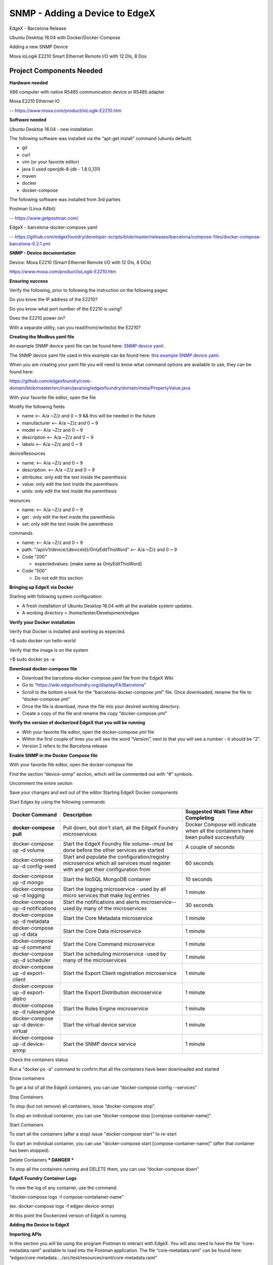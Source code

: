 #################################
SNMP - Adding a Device to EdgeX
#################################

EdgeX - Barcelona Release

Ubuntu Desktop 16.04 with Docker/Docker-Compose

Adding a new SNMP Device 

.. image:: EdgeX_ExamplesMoxaIO.JPG

Moxa ioLogik E2210 Smart Ethernet Remote I/O with 12 DIs, 8 Dos

=========================
Project Components Needed
=========================

**Hardware needed**

X86 computer with native RS485 communication device or RS485 adapter

Moxa E2210 Ethernet IO

-- https://www.moxa.com/product/ioLogik-E2210.htm

**Software needed**

Ubuntu Desktop 16.04 - new installation

The following software was installed via the “apt-get install” command (ubuntu default)

* git
* curl
* vim (or your favorite editor)
* java (I used openjdk-8-jdk - 1.8.0_131)
* maven
* docker
* docker-compose

The following software was installed from 3rd parties

Postman (Linux 64bit)

-- https://www.getpostman.com/

EdgeX - barcelona-docker-compose.yaml

-- https://github.com/edgexfoundry/developer-scripts/blob/master/releases/barcelona/compose-files/docker-compose-barcelona-0.2.1.yml

**SNMP - Device documentation**

Device: Moxa E2210 (Smart Ethernet Remote I/O with 12 DIs, 8 DOs)

https://www.moxa.com/product/ioLogik-E2210.htm

**Ensuring success**

Verify the following, prior to following the instruction on the following pages

Do you know the IP address of the E2210?

Do you know what port number of the E2210 is using?

Does the E2210 power on?

With a separate utility, can you read(from)/write(to) the E2210?


**Creating the Modbus yaml file**

.. _`SNMP device yaml`: https://github.com/edgexfoundry/device-snmp/blob/master/src/main/resources/patlite.NHL-FBL.profile.yaml
..

An example SNMP device yaml file can be found here: `SNMP device yaml`_. 

.. _`this example SNMP device yaml`: https://github.com/chadbyoung/edgexfoundry-snmp-profiles/blob/master/moxa.e2210.profile.yaml
..

The SNMP device yaml file used in this example can be found here: `this example SNMP device yaml`_. 

When you are creating your yaml file you will need to know what command options are available to use, they can be found here:

https://github.com/edgexfoundry/core-domain/blob/master/src/main/java/org/edgexfoundry/domain/meta/PropertyValue.java

With your favorite file editor, open the file

Modify the following fields

* name <-- A/a ~Z/z and 0 ~ 9 && this will be needed in the future
* manufacturer <-- A/a ~Z/z and 0 ~ 9
* model <-- A/a ~Z/z and 0 ~ 9
* description <-- A/a ~Z/z and 0 ~ 9
* labels <-- A/a ~Z/z and 0 ~ 9


deviceResources

* name: <-- A/a ~Z/z and 0 ~ 9
* description: <-- A/a ~Z/z and 0 ~ 9
* attributes: only edit the text inside the parenthesis
* value: only edit the text inside the parenthesis
* units: only edit the text inside the parenthesis

resources

* name: <-- A/a ~Z/z and 0 ~ 9
* get : only edit the text inside the parenthesis
* set: only edit the text inside the parenthesis

commands

* name: <-- A/a ~Z/z and 0 ~ 9
* path: "/api/v1/device/{deviceId}/OnlyEditThisWord" <-- A/a ~Z/z and 0 ~ 9
* Code ”200”

  * expectedvalues: [make same as OnlyEditThisWord]
* Code ”500”

  * Do not edit this section 

**Bringing up EdgeX via Docker**

Starting with following system configuration:

* A fresh installation of Ubuntu Desktop 16.04 with all the available system updates.
* A working directory > /home/tester/Development/edgex

**Verify your Docker installation**

Verify that Docker is installed and working as expected.

>$ sudo docker run hello-world

Verify that the image is on the system

>$ sudo docker ps -a

**Download docker-compose file**

* Download the barcelona-docker-compose.yaml file from the EdgeX Wiki
* Go to “https://wiki.edgexfoundry.org/display/FA/Barcelona”
* Scroll to the bottom a look for the “barcelona-docker-compose.yml” file. Once downloaded, rename the file to “docker-compose.yml”
* Once the file is download, move the file into your desired working directory.
* Create a copy of the file and rename the copy “docker-compose.yml”

**Verify the version of dockerized EdgeX that you will be running**

* With your favorite file editor, open the docker-compose.yml file
* Within the first couple of lines you will see the word “Version”, next to that you will see a number - it should  be “2”.
* Version 2 refers to the Barcelona release

**Enable SNMP in the Docker Compose file**

With your favorite file editor, open the docker-compose file

Find the section “device-snmp” section, which will be commented out with “#” symbols.

Uncomment the entire section

Save your changes and exit out of the editor
Starting EdgeX Docker components

Start Edgex by using the following commands

+------------------------------------+-------------------------------------------------------------------------------------+------------------------------------------------+
|   **Docker Command**               |   **Description**                                                                   |  **Suggested Waiti Time After Completing**     |
+====================================+=====================================================================================+================================================+
| **docker-compose pull**            |  Pull down, but don't start, all the EdgeX Foundry microservices                    | Docker Compose will indicate when all the      |
|                                    |                                                                                     | containers have been pulled successfully       |     
+------------------------------------+-------------------------------------------------------------------------------------+------------------------------------------------+
| docker-compose up -d volume        |  Start the EdgeX Foundry file volume--must be done before the other services are    | A couple of seconds                            |
|                                    |  started                                                                            |                                                |   
+------------------------------------+-------------------------------------------------------------------------------------+------------------------------------------------+
| docker-compose up -d config-seed   |  Start and populate the configuration/registry microservice which all services must | 60 seconds                                     |
|                                    |  register with and get their configuration from                                     |                                                | 
+------------------------------------+-------------------------------------------------------------------------------------+------------------------------------------------+
| docker-compose up -d mongo         |  Start the NoSQL MongoDB container                                                  | 10 seconds                                     | 
+------------------------------------+-------------------------------------------------------------------------------------+------------------------------------------------+
| docker-compose up -d logging       |  Start the logging microservice - used by all micro services that make log entries  | 1 minute                                       | 
+------------------------------------+-------------------------------------------------------------------------------------+------------------------------------------------+
| docker-compose up -d notifications |  Start the notifications and alerts microservice--used by many of the microservices | 30 seconds                                     | 
+------------------------------------+-------------------------------------------------------------------------------------+------------------------------------------------+
| docker-compose up -d metadata      |  Start the Core Metadata microservice                                               | 1 minute                                       | 
+------------------------------------+-------------------------------------------------------------------------------------+------------------------------------------------+
| docker-compose up -d data          |  Start the Core Data microservice                                                   | 1 minute                                       | 
+------------------------------------+-------------------------------------------------------------------------------------+------------------------------------------------+
| docker-compose up -d command       |  Start the Core Command microservice                                                | 1 minute                                       | 
+------------------------------------+-------------------------------------------------------------------------------------+------------------------------------------------+
| docker-compose up -d scheduler     |  Start the scheduling microservice -used by many of the microservices               | 1 minute                                       |
+------------------------------------+-------------------------------------------------------------------------------------+------------------------------------------------+
| docker-compose up -d export-client |  Start the Export Client registration microservice                                  | 1 minute                                       |
+------------------------------------+-------------------------------------------------------------------------------------+------------------------------------------------+
| docker-compose up -d export-distro |  Start the Export Distribution microservice                                         | 1 minute                                       |
+------------------------------------+-------------------------------------------------------------------------------------+------------------------------------------------+
| docker-compose up -d rulesengine   |  Start the Rules Engine microservice                                                | 1 minute                                       |
+------------------------------------+-------------------------------------------------------------------------------------+------------------------------------------------+
| docker-compose up -d device-virtual|  Start the virtual device service                                                   | 1 minute                                       |
+------------------------------------+-------------------------------------------------------------------------------------+------------------------------------------------+
| docker-compose up -d device-snmp   |  Start the SNMP device service                                                      | 1 minute                                       |
+------------------------------------+-------------------------------------------------------------------------------------+------------------------------------------------+


Check the containers status

Run a "docker ps -a" command to confirm that all the containers have been downloaded and started

Show containers

To get a list of all the EdgeX containers, you can use “docker-compose config --services”

Stop Containers

To stop (but not remove) all containers, issue “docker-compose stop”.

To stop an individual container, you can use “docker-compose stop [compose-container-name]”.

Start Containers

To start all the containers (after a stop) issue "docker-compose start" to re-start

To start an individual container, you can use "docker-compose start [compose-container-name]" (after that container has been stopped).

Delete Containers *** DANGER ***

To stop all the containers running and DELETE them, you can use “docker-compose down”

**EdgeX Foundry Container Logs**

To view the log of any container, use the command:

"docker-compose logs -f compose-contatainer-name"

(ex. docker-compose logs -f edgex-device-snmp)

At this point the Dockerized version of EdgeX is running.

**Adding the Device to EdgeX**

**Importing APIs**

In this section you will be using the program Postman to interact with EdgeX. You will also need to have the file “core-metadata.raml” available to load into the Postman application.  The file “core-metadata.raml” can be found here: “edgex/core-metadata…./src/test/resources/raml/core-metadata.raml”

**Viewing available APIs**

* Open Postman
* Click on the Import button
* Add the file to the import dialog box - the application will take a about 30 seconds to digest the file you added.
* If a list of API commands do not show up on the left hand side of the application then click on the “Collections” tab to the right of the “History” tab.

**Create an addressable**

* In the “Collections” tab, select the option “POST /addressable action
* Open the body tab
* Modify its contents

  * name: moxa-e2210-address
  * protocol: HTTP (needs to be in ALL CAPS)
  * address: 192.168.1.103 (IPV4 address)
  * port: 161 (port # of snmp)
  * path: empty (remove all text between parentheses)
  * publisher, user, password, topic - do not need to be modified
  
* Press the “Send” button when you are finished
* Note the addressable id

**Upload the profile**

* In the “Collections” tab select the option “POST /deviceprofile/uploadfile
* Open the body tab

  * Under “Key”, look for the drop down menu for “text”. Be sure to write “file” in the open box.
  * Under “Value” click  “Choose Files”, locate your profile file.

* Press Upload
* Press the “Send” button when you are finished
* Note the profile id

**Post the device**

* In the “Collections” tab select the option “POST /device
* Click on the “Body” tab
* Modify its contents

  * There are three components that are required to be modified. They are:

    * “Service”
    * “Profile”
    * “Addressable”
    * The others can be modified, however they are not required for operation

  * name: moxa-e2210-device
  * description: snmp smart ethernet io
  * addressable:

    * name: moxa-e2210-address (same as used in addressable)
    * labels: labels: “snmp”, “rtu”,”io” (same as used in snmp device profile)

  * service:

    * name: edgex-device-snmp

  * profile:

    * name:     name: moxa-iologik-e2210 (same as used in snmp device profile)

* Press the “Send” button when you are finished
* Note the addressable id

**What if a Mistake is Made**

* Get device id
* Delete device id
* Get device profile id
* Delete device profile id
* Get addressable id
* Delete addressable id

**Verify Device Added**

Check the edgex-device-snmp logs to see if the device was added without issue

“sudo docker logs -f --tail 100 edgex-device-snmp”

**Verify device is sending data**

In the “Collections” tab select the option “GET /device

Change the port number form “48081” http://localhost:48081/api/v1/device to port number “48082” http://localhost:48082/api/v1/device

Press Send

You should see something similar to 

::

   {

               "id": "5a1d6f8ae4b0c3936013120f",
  
               "name": "diStatus0",

               "get": {

                   "url": "http://localhost:48082/api/v1/device/5a1d7134e4b0c39360131212/command/5a1d6f8ae4b0c3936013120f", <-- This

                   "responses": [

                       {

                           "code": "200",

                           "description": "Get di 0 Status.",

                           "expectedValues": [

                               "diStatus0"

                           ]

                       },

                       {

                           "code": "503",

                           "description": "service unavailable",

                           "expectedValues": []

                       }

                   ]

               },

               "put": null

    },


Double click on the “url” and a new tab within Postman should open, Press Send

If all went well you should see something similar to the following:

{"diStatus0":"0"}

If all did not go well the you will see an error or may “{ }” then you will need check the information you entered.  If the data/result displayed was as expected, go ahead and proceed to creating a scheduled event


**Creating a Scheduled Event**

This is used to regularly get & push data to another service or for regularly viewing data.

Gathering information for the addressable

Got to http://localhost:48082/api/v1/device

Look for the id or the device that you want to schedule an event for

::

  [

     {

         "name": "moxa-e2210-device",

         "id": "5a280a0be4b0c39393ec7780",  <--- This

         "description": "snmp smart ethernet io",

         "labels": [

             "snmp",

             "rtu",

             "io"

         ],

         "adminState": "unlocked",


In this case the id is “5a280a0be4b0c39393ec7780”

Next you want to get the “name” of the command you want to schedule an event for

::

  "commands": [

             {

                 "id": "5a2808e6e4b0c39393ec777c",

                 "name": "serverModel",

                 "get": {

                     "url": "http://localhost:48082/api/v1/device/5a280a0be4b0c39393ec7780/command/5a2808e6e4b0c39393ec777c",

                     "responses": [

                         {

                             "code": "200",

                             "description": "Get server model number.",

                             "expectedValues": [

                                 "serverModel"

                             ]

                         },

                         {

                             "code": "503",

                             "description": "service unavailable",

                             "expectedValues": []

                         }

                     ]

                 },

                 "put": null

             },

             {

                 "id": "5a2808e6e4b0c39393ec777d",

                 "name": "diStatus0",  <--- This

                 "get": {

                     "url": "http://localhost:48082/api/v1/device/5a280a0be4b0c39393ec7780/command/5a2808e6e4b0c39393ec777d",

                     "responses": [

                         {

                             "code": "200",

                             "description": "Get di 0 Status.",

                             "expectedValues": [

                                 "diStatus0"

                             ]

In this example the name is "diStatus0".

**Create addressable**

In this section you will need to supply a path the the item you want to schedule.

The path outline is:

/api/v1/device/{device id}/{command name}

In this case, the address would be

::

  /api/v1/device/XXXX/diStatus0

  /POST addressable

      “name”: ”schedule-moxa-di”

      “protocol”: “HTTP”

      “address”: “edgex-device-snmp”

      “port”: “xxxxx”

      “path”: ”/api/v1/device/{device id}/{command name}”

      “method”: “GET”  *** This will need to be added ***

**Create a schedule**

::

  /POST schedule

      “name”: ”interval-moxa-di0”

      “start”: null (remove parenthesis and replace)

      “end”: null (remove parenthesis and replace)

      “frequency”: “PT5S”

**Create an event that will use the schedule**

::

  /POST scheduleevent

      “name”: “device-moxa-di0”

      “addressable”:{“name”:”schedule-moxa-di”}

      “schedule”: ”interval-moxa-di0”

      “service”: “edgex-device-snmp” *** This will need to be added ***



















